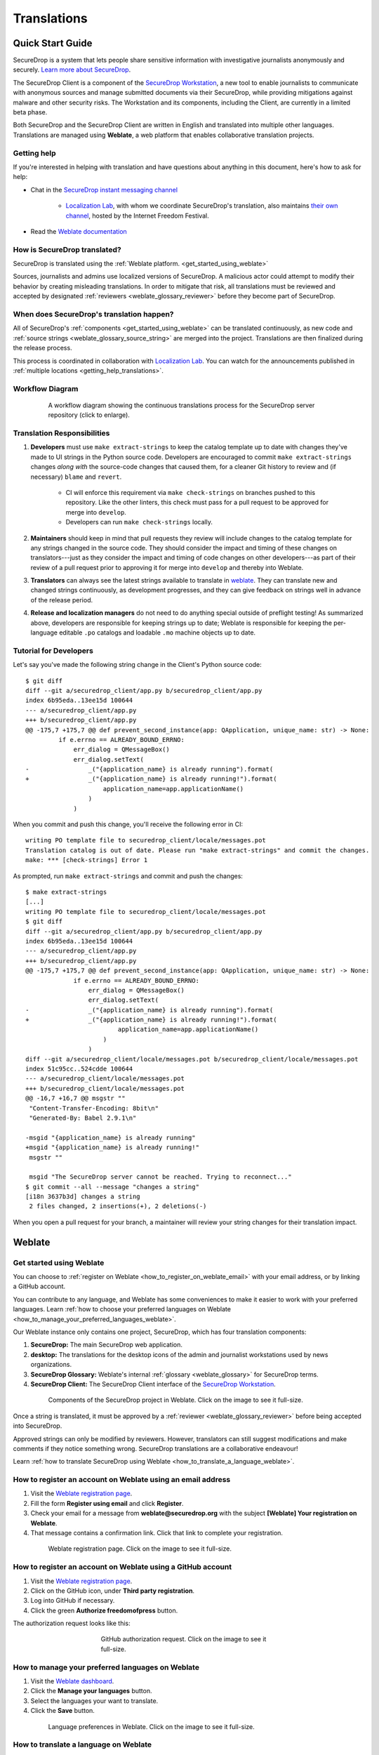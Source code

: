 .. _Translations:

Translations
============

Quick Start Guide
-----------------

SecureDrop is a system that lets people share sensitive information
with investigative journalists anonymously and securely.
`Learn more about SecureDrop`_.

The SecureDrop Client is a component of the `SecureDrop Workstation`_, a new
tool to enable journalists to communicate with anonymous sources and manage
submitted documents via their SecureDrop, while providing mitigations against
malware and other security risks.  The Workstation and its components, including
the Client, are currently in a limited beta phase.

Both SecureDrop and the SecureDrop Client are written in English and translated
into multiple other languages. Translations are managed using **Weblate**,
a web platform that enables collaborative translation projects.

.. _getting_help_translations:

Getting help
^^^^^^^^^^^^

If you're interested in helping with translation and have questions
about anything in this document, here's how to ask for help:

* Chat in the `SecureDrop instant messaging channel`_

   * `Localization Lab`_, with whom we coordinate SecureDrop's translation, also
     maintains `their own channel <https://community.internetfreedomfestival.org/community/channels/localization-lab-chat>`_,
     hosted by the Internet Freedom Festival.

* Read the `Weblate documentation`_

.. _how_is_securedrop_translated:

How is SecureDrop translated?
^^^^^^^^^^^^^^^^^^^^^^^^^^^^^

SecureDrop is translated using the :ref:`Weblate platform. <get_started_using_weblate>`

Sources, journalists and admins use localized versions of SecureDrop. A malicious actor could attempt to modify their behavior by creating misleading translations. In order to mitigate that risk, all translations must be reviewed and accepted by designated :ref:`reviewers <weblate_glossary_reviewer>` before they become part of SecureDrop.

.. _when_is_securedrop_translated:

When does SecureDrop's translation happen?
^^^^^^^^^^^^^^^^^^^^^^^^^^^^^^^^^^^^^^^^^^

All of SecureDrop's :ref:`components <get_started_using_weblate>`
can be translated continuously, as new code and
:ref:`source strings <weblate_glossary_source_string>`
are merged into the project. Translations are then finalized during
the release process.

This process is coordinated in collaboration with `Localization Lab`_.  You
can watch for the announcements published in :ref:`multiple locations
<getting_help_translations>`.

Workflow Diagram
^^^^^^^^^^^^^^^^

.. figure:: images/translations-workflow.png
   :align: center
   :figwidth: 80%
   :width: 100%

   A workflow diagram showing the continuous translations process for the SecureDrop server repository (click to enlarge).


.. _translation_responsibilities:

Translation Responsibilities
^^^^^^^^^^^^^^^^^^^^^^^^^^^^

1. **Developers** must use ``make extract-strings`` to keep the
   catalog template up to date with changes they've
   made to UI strings in the Python source code. Developers are
   encouraged to commit ``make extract-strings`` changes *along with*
   the source-code changes that caused them, for a cleaner Git history
   to review and (if necessary) ``blame`` and ``revert``.

    * CI will enforce this requirement via ``make check-strings`` on
      branches pushed to this repository.  Like the other linters,
      this check must pass for a pull request to be approved for
      merge into ``develop``.

    * Developers can run ``make check-strings`` locally.

2. **Maintainers** should keep in mind that pull requests they
   review will include changes to the catalog template
   for any strings changed in the source code. They should consider
   the impact and timing of these changes on translators---just as
   they consider the impact and timing of code changes on other
   developers---as part of their review of a pull request prior to
   approving it for merge into ``develop`` and thereby into Weblate.

3. **Translators** can always see the latest strings available to
   translate in `weblate`_. They can translate new and
   changed strings continuously, as development progresses, and
   they can give feedback on strings well in advance of the release
   period.

4. **Release and localization managers** do not need to do anything special
   outside of preflight testing! As summarized above, developers are
   responsible for keeping strings up to date; Weblate is responsible for
   keeping the per-language editable ``.po`` catalogs and loadable ``.mo`` machine
   objects up to date.

Tutorial for Developers
^^^^^^^^^^^^^^^^^^^^^^^

Let's say you've made the following string change in the Client's
Python source code::

	$ git diff
	diff --git a/securedrop_client/app.py b/securedrop_client/app.py
	index 6b95eda..13ee15d 100644
	--- a/securedrop_client/app.py
	+++ b/securedrop_client/app.py
	@@ -175,7 +175,7 @@ def prevent_second_instance(app: QApplication, unique_name: str) -> None:
		 if e.errno == ALREADY_BOUND_ERRNO:
		     err_dialog = QMessageBox()
		     err_dialog.setText(
	-                _("{application_name} is already running").format(
	+                _("{application_name} is already running!").format(
		             application_name=app.applicationName()
		         )
		     )

When you commit and push this change, you'll receive the following error in CI::


	writing PO template file to securedrop_client/locale/messages.pot
	Translation catalog is out of date. Please run "make extract-strings" and commit the changes.
	make: *** [check-strings] Error 1

As prompted, run ``make extract-strings`` and commit and push the changes::

	$ make extract-strings
	[...]
	writing PO template file to securedrop_client/locale/messages.pot
	$ git diff
	diff --git a/securedrop_client/app.py b/securedrop_client/app.py
	index 6b95eda..13ee15d 100644
	--- a/securedrop_client/app.py
	+++ b/securedrop_client/app.py
	@@ -175,7 +175,7 @@ def prevent_second_instance(app: QApplication, unique_name: str) -> None:
		     if e.errno == ALREADY_BOUND_ERRNO:
		         err_dialog = QMessageBox()
		         err_dialog.setText(
	-                _("{application_name} is already running").format(
	+                _("{application_name} is already running!").format(
		                 application_name=app.applicationName()
		             )
		         )
	diff --git a/securedrop_client/locale/messages.pot b/securedrop_client/locale/messages.pot
	index 51c95cc..524cdde 100644
	--- a/securedrop_client/locale/messages.pot
	+++ b/securedrop_client/locale/messages.pot
	@@ -16,7 +16,7 @@ msgstr ""
	 "Content-Transfer-Encoding: 8bit\n"
	 "Generated-By: Babel 2.9.1\n"

	-msgid "{application_name} is already running"
	+msgid "{application_name} is already running!"
	 msgstr ""

	 msgid "The SecureDrop server cannot be reached. Trying to reconnect..."
	$ git commit --all --message "changes a string"
	[i18n 3637b3d] changes a string
	 2 files changed, 2 insertions(+), 2 deletions(-)

When you open a pull request for your branch, a maintainer will review your
string changes for their translation impact.


Weblate
-------

.. _get_started_using_weblate:

Get started using Weblate
^^^^^^^^^^^^^^^^^^^^^^^^^

You can choose to :ref:`register on Weblate <how_to_register_on_weblate_email>`
with your email address, or by linking a GitHub account.

You can contribute to any language, and Weblate has some conveniences
to make it easier to work with your preferred languages.
Learn :ref:`how to choose your preferred languages on Weblate <how_to_manage_your_preferred_languages_weblate>`.

Our Weblate instance only contains one project, SecureDrop, which has
four translation components:

#. **SecureDrop:**  The main SecureDrop web application.
#. **desktop:**  The translations for the desktop icons of the admin
   and journalist workstations used by news organizations.
#. **SecureDrop Glossary:**  Weblate's internal :ref:`glossary
   <weblate_glossary>` for SecureDrop terms.
#. **SecureDrop Client:**  The SecureDrop Client interface of the `SecureDrop
   Workstation`_.

.. figure:: images/weblate/project.png
   :align: center
   :figwidth: 80%
   :width: 100%

   Components of the SecureDrop project in Weblate. Click on the image to see it full-size.

Once a string is translated, it must be approved by a :ref:`reviewer <weblate_glossary_reviewer>`
before being accepted into SecureDrop.

Approved strings can only be modified by reviewers.
However, translators can still suggest modifications and make comments
if they notice something wrong.
SecureDrop translations are a collaborative endeavour!

Learn :ref:`how to translate SecureDrop using Weblate <how_to_translate_a_language_weblate>`.

.. _how_to_register_on_weblate_email:

How to register an account on Weblate using an email address
^^^^^^^^^^^^^^^^^^^^^^^^^^^^^^^^^^^^^^^^^^^^^^^^^^^^^^^^^^^^

#. Visit the `Weblate registration page`_.
#. Fill the form **Register using email** and click **Register**.
#. Check your email for a message from **weblate@securedrop.org** with the subject **[Weblate] Your registration on Weblate**.
#. That message contains a confirmation link. Click that link to complete your registration.

.. figure:: images/weblate/registration.png
   :align: center
   :figwidth: 80%
   :width: 100%

   Weblate registration page. Click on the image to see it full-size.

.. _how_to_register_on_weblate_github:

How to register an account on Weblate using a GitHub account
^^^^^^^^^^^^^^^^^^^^^^^^^^^^^^^^^^^^^^^^^^^^^^^^^^^^^^^^^^^^

#. Visit the `Weblate registration page`_.
#. Click on the GitHub icon, under **Third party registration**.
#. Log into GitHub if necessary.
#. Click the green **Authorize freedomofpress** button.

The authorization request looks like this:

.. figure:: images/weblate/github-authorization.png
   :align: center
   :figwidth: 50%
   :width: 100%

   GitHub authorization request. Click on the image to see it full-size.

.. _how_to_manage_your_preferred_languages_weblate:

How to manage your preferred languages on Weblate
^^^^^^^^^^^^^^^^^^^^^^^^^^^^^^^^^^^^^^^^^^^^^^^^^

#. Visit the `Weblate dashboard`_.
#. Click the **Manage your languages** button.
#. Select the languages your want to translate.
#. Click the **Save** button.

.. figure:: images/weblate/manage-languages.png
   :align: center
   :figwidth: 80%
   :width: 100%

   Language preferences in Weblate. Click on the image to see it full-size.

.. _how_to_translate_a_language_weblate:

How to translate a language on Weblate
^^^^^^^^^^^^^^^^^^^^^^^^^^^^^^^^^^^^^^

#. Visit the `Weblate dashboard`_.
#. Click on the **component** in order to display the list of languages in which it is translated.
#. Click the **Translate** button.
#. :ref:`Start translating <how_to_translate_a_phrase_weblate>`.

.. figure:: images/weblate/translations.png
   :align: center
   :figwidth: 80%
   :width: 100%

   List of available languages in Weblate. Click on the image to see it full-size.

.. _how_to_translate_a_phrase_weblate:

How to translate a phrase on Weblate
^^^^^^^^^^^^^^^^^^^^^^^^^^^^^^^^^^^^

#. :ref:`Select a language <how_to_translate_a_language_weblate>`.
#. Read the translatable string in the text area labelled **Source**.
#. Review the suggested translations if there are any in the **Glossary** sidebar.
#. Review the contextual information about the :ref:`source string <weblate_glossary_source_string>`
   in the **Source information** sidebar, like its location in our source code.
#. If a screenshot of the SecureDrop user interface is available, read the *source string* in context.

   * For SecureDrop, you can also use `SecureDrop's demo server`_ to preview the
     source string in context.
   * For the (beta) SecureDrop Client, consult the screenshots published with
     the `SecureDrop Workstation documentation`_.  Feel free to :ref:`contact
     the SecureDrop team <getting_help_translations>` with any questions or
     feedback.

#. Input your translation in the **Translation** test area near the *source string*.
#. Click **Save**. The next untranslated string will appear automatically.

.. figure:: images/weblate/translate.png
   :align: center
   :figwidth: 80%
   :width: 100%

   Translating a phrase in Weblate. Click on the image to see it full-size.

- :ref:`Learn more about translating phrases with placeholders <how_to_translate_a_phrase_with_placeholders>`
- :ref:`Learn more about translating phrases with HTML code <how_to_translate_a_phrase_with_html_code>`
- :ref:`Learn more about using language glossaries on Weblate <how_to_use_language_glossaries_on_weblate>`
- :ref:`Learn more about using SecureDrop's demo server <how_to_use_securedrop_demo_server>`

.. _how_to_use_language_glossaries_on_weblate:

How to use the language glossaries on Weblate
^^^^^^^^^^^^^^^^^^^^^^^^^^^^^^^^^^^^^^^^^^^^^

Weblate contains an internal glossary for each language, to which
we can add suggested translations. If a :ref:`source string <weblate_glossary_source_string>` contains terms
from this glossary, the glossary entries will be displayed in a box on
the right side of the translation page.

.. figure:: images/weblate/glossary-sidebar.png
   :align: center
   :figwidth: 80%
   :width: 100%

   Glossary sidebar in Weblate. Click on the image to see it full-size.

If you find that a *source string* contains terms from the
`SecureDrop glossary <https://docs.securedrop.org/en/stable/glossary.html>`_ or the
`EFF Surveillance Self-Defense glossary`_, but the glossary sidebar says
``No related strings found in the glossary.``,
we'd really appreciate it if you could add those terms to
the glossary of the language you're working with.


.. _weblate_glossary:

Glossary
^^^^^^^^

Weblate contains an internal glossary for each language, to which
we can add suggested translations. Learn more about
:ref:`using language glossaries on Weblate <how_to_use_language_glossaries_on_weblate>`.

.. figure:: images/weblate/glossary-list.png
   :align: center
   :figwidth: 80%
   :width: 100%

   A language glossary in Weblate. Click on the image to see it full-size.

If a term is missing from the glossary for the language
you're translating into, you can refer to the following
technical glossaries for additional context. Then you can contribute
to improving your own language glossary on Weblate by suggesting
a translation yourself!

- The `SecureDrop glossary <https://docs.securedrop.org/en/stable/glossary.html>`_ explains terms specific to SecureDrop
- The `EFF Surveillance Self-Defense glossary`_ explains many general
  security concepts

Additionally, here is a list of terms that are specific to the usage of Weblate for SecureDrop.

.. _weblate_glossary_reviewer:

Reviewer
""""""""

Reviewers are people who are trusted to review and accept new translations into SecureDrop.
Learn :ref:`how to become a reviewer <how_to_become_a_reviewer>`.

.. _weblate_glossary_source_string:

Source string
"""""""""""""

On Weblate, the phrases being translated are called *source strings*. (No relation with the terms *source* and *journalist* in SecureDrop.)

Source strings are English phrases and are automatically extracted from SecureDrop's code. Because of that, they can only be modified by developers outside Weblate. Learn :ref:`how to suggest changes to a source string <how_to_suggest_changes_to_a_source_string>`.



How-To Guides
-------------

.. _how_to_suggest_changes_to_a_source_string:

How to suggest changes to a source string
^^^^^^^^^^^^^^^^^^^^^^^^^^^^^^^^^^^^^^^^^

If you notice errors in our :ref:`source strings <weblate_glossary_source_string>`,
or catch us using English idioms that are hard to translate,
please add comments letting us know. We appreciate your feedback very much
and our release schedule includes a few days at the beginning
of every translation cycle for incorporating it.

.. _how_to_use_securedrop_demo_server:

How to use SecureDrop's demo server
^^^^^^^^^^^^^^^^^^^^^^^^^^^^^^^^^^^

The demo server always showcases the latest release candidate of SecureDrop.

Unlike a real SecureDrop instance, you can access the demo server using any
web browser.

You can use it to review new *source strings* in the context in which either
a *source*, or a *journalist* would read them. Those two experiences are called
the *Source Interface* and the *Journalist Interface*.

In order to review the demo server as a *source*:

#. Visit `SecureDrop's demo server`_.
#. Click on the "Source Interface" link.

In order to review the demo server as a *journalist*:

#. Visit `SecureDrop's demo server`_.
#. Take note of the **username**, **passphrase** and **current TOTP token**
   at the bottom of the page; you will need them to log in.
#. Click on the "Journalist Interface" link.
#. Input the **username**, **passphrase** and **current TOTP token**
   ("Two-factor Code") to log in.

.. _`SecureDrop's demo server`: https://demo.securedrop.org

.. _how_to_become_a_reviewer:

How to become a reviewer
^^^^^^^^^^^^^^^^^^^^^^^^

`Contact Localization Lab`_ to ask to join a `language team`_ as a reviewer.

.. _how_to_add_a_new_language:

How to add a new language to SecureDrop
^^^^^^^^^^^^^^^^^^^^^^^^^^^^^^^^^^^^^^^

We love seeing SecureDrop translated into new languages.  `Contact Localization
Lab`_ to ask to join a `language team`_ (or start a new one) and have the new
language added to Weblate.

However, SecureDrop only supports a subset of all the languages being worked on
in `Weblate`_.   New languages are supported according to the
:doc:`supported_languages`.



.. _how_to_change_an_existing_translation:

How to change an existing translation
^^^^^^^^^^^^^^^^^^^^^^^^^^^^^^^^^^^^^

If you think a translation can be improved, please don't run roughshod
over another translator's work. Make a suggestion or comment first, to
allow for discussion before saving your changes.

Exceptions to this policy would be:

- Obvious errors in spelling, grammar, or punctuation

- A string in our interface that is supposed to match another
  project. For example, we include instructions for adjusting Tor
  Browser settings, so if our wording is out of date, it has to be
  corrected to reduce confusion for people using SecureDrop.

In those cases, please feel free to correct the existing translation.

.. _how_to_translate_a_phrase_with_placeholders:

How to translate a phrase with placeholders
^^^^^^^^^^^^^^^^^^^^^^^^^^^^^^^^^^^^^^^^^^^

Source strings may contain placeholder text in curly braces, for
example ``{count}``. These represent variable content (like a
username, as in the example below), and must be left unmodified, but
they can be moved around in a string. For instance::

  Edit user {user}

might be displayed to the user as::

  Edit user Jean-Claude

The French translated string should look like::

  Modifier l'utilisateur {user}

And it would be **incorrect** to translate the placeholder like so::

  Modifier l'utilisateur {utilisateur}

.. _how_to_translate_a_phrase_with_html_code:

How to translate a phrase with HTML code
^^^^^^^^^^^^^^^^^^^^^^^^^^^^^^^^^^^^^^^^

Some :ref:`source strings <weblate_glossary_source_string>` represent HTML that will be presented in the
SecureDrop web interface.

HTML elements (embraced by in ``<``, ``>``, example: ``<strong>``)
can contain multiple so-called *attributes*.

The text of the two attributes called ``alt`` and ``title``
should be translated. The text of the other attributes should not
be translated.

Attribute ``alt``
"""""""""""""""""

Image elements (``<img>``) in HTML place a picture on the
page. Because people with visual impairments rely on a special note
on the image element -- the ``alt`` attribute -- to describe the image,
it is necessary to translate those. Here's an example that contains an
image with both an ``alt`` attribute *and* a placeholder::

  <img src="{icon}" alt="shield icon">

As explained above, the placeholder ``{icon}`` in the ``src``
attribute of the ``<img>`` element should not be translated. The
``alt`` attribute text (``"shield icon"``) should be. The correctly
translated HTML in Portuguese would be::

  <img src="{icon}" alt="ícone do escudo">

Attribute ``title``
"""""""""""""""""""

Links (``<a>``) and abbreviations (``<abbr>``) sometimes rely on
an additional ``title`` attribute. The content of that attribute is
usually shown when placing a cursor over the link or abbreviation.
::

  <a id="recommend-tor" title="How to install Tor Browser" href="{url}">Learn how to install it</a>

It is necessary to translate the contents of any ``title`` attribute.
The correctly translated HTML in Spanish would be::

  <a id="recommend-tor" title="Cómo instalar Tor Browser" href="{url}">Aprenda cómo instalarlo</a>

As explained above, the text content ``recommend-tor`` of the ``id``
attribute in the ``<a>`` element should not be translated. Neither
should the ``{url}`` placeholder of ``href`` attribute. Only the text
content of the ``title`` attribute (``"How to install Tor Browser"``)
should be translated.

Other attributes
""""""""""""""""

No attribute other than ``alt`` and ``title`` should be translated.

In particular, please make sure the attributes ``class``, ``id``,
``height``, ``href``, ``rel``, ``src`` and ``width``
are never translated.

.. _`Learn more about SecureDrop`: https://docs.securedrop.org/en/stable/what_is_securedrop.html
.. _`Weblate`: https://weblate.org/
.. _`SecureDrop Weblate instance`: https://weblate.securedrop.org/
.. _`Weblate registration page`: https://weblate.securedrop.org/accounts/register/
.. _`Weblate dashboard`: https://weblate.securedrop.org/
.. _`SecureDrop instant messaging channel`: https://gitter.im/freedomofpress/securedrop
.. _`Weblate documentation`: https://docs.weblate.org/
.. _`EFF Surveillance Self-Defense glossary`: https://ssd.eff.org/en/glossary/
.. _`SecureDrop Workstation`: https://workstation.securedrop.org
.. _`SecureDrop Workstation documentation`: https://workstation.securedrop.org
.. _`Localization Lab`: https://www.localizationlab.org/
.. _`Contact Localization Lab`: https://wiki.localizationlab.org/index.php/Communication_Platforms
.. _`language team`: https://wiki.localizationlab.org/index.php/Category:Language_Teams
